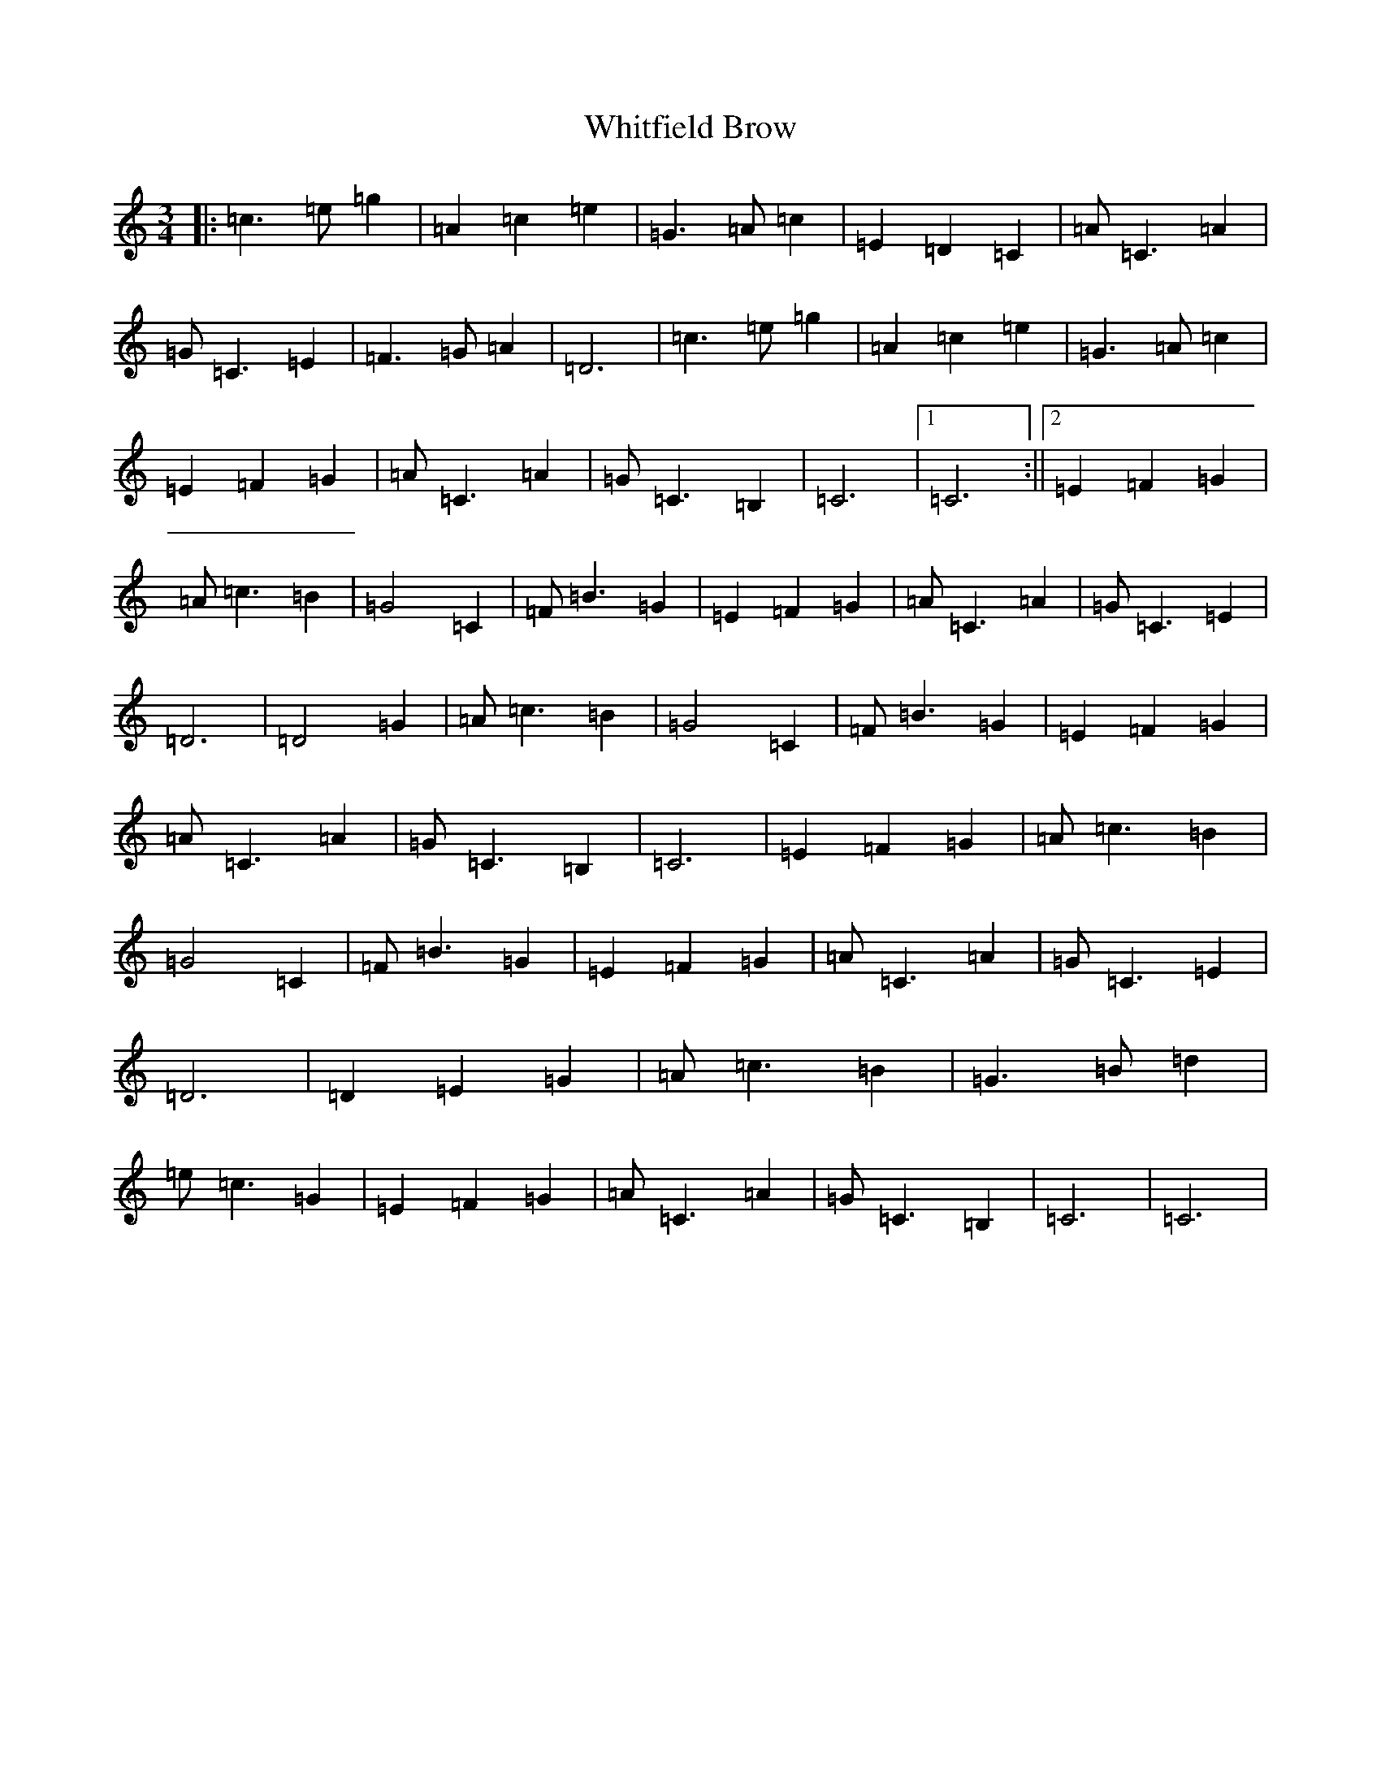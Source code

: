 X: 22473
T: Whitfield Brow
S: https://thesession.org/tunes/10474#setting10474
R: waltz
M:3/4
L:1/8
K: C Major
|:=c3=e=g2|=A2=c2=e2|=G3=A=c2|=E2=D2=C2|=A=C3=A2|=G=C3=E2|=F3=G=A2|=D6|=c3=e=g2|=A2=c2=e2|=G3=A=c2|=E2=F2=G2|=A=C3=A2|=G=C3=B,2|=C6|1=C6:||2=E2=F2=G2|=A=c3=B2|=G4=C2|=F=B3=G2|=E2=F2=G2|=A=C3=A2|=G=C3=E2|=D6|=D4=G2|=A=c3=B2|=G4=C2|=F=B3=G2|=E2=F2=G2|=A=C3=A2|=G=C3=B,2|=C6|=E2=F2=G2|=A=c3=B2|=G4=C2|=F=B3=G2|=E2=F2=G2|=A=C3=A2|=G=C3=E2|=D6|=D2=E2=G2|=A=c3=B2|=G3=B=d2|=e=c3=G2|=E2=F2=G2|=A=C3=A2|=G=C3=B,2|=C6|=C6|